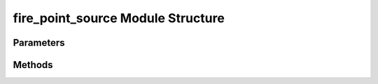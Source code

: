 .. _firepointsourceEx:

*******************************************
fire_point_source Module Structure
*******************************************

Parameters
----------



Methods
-------

